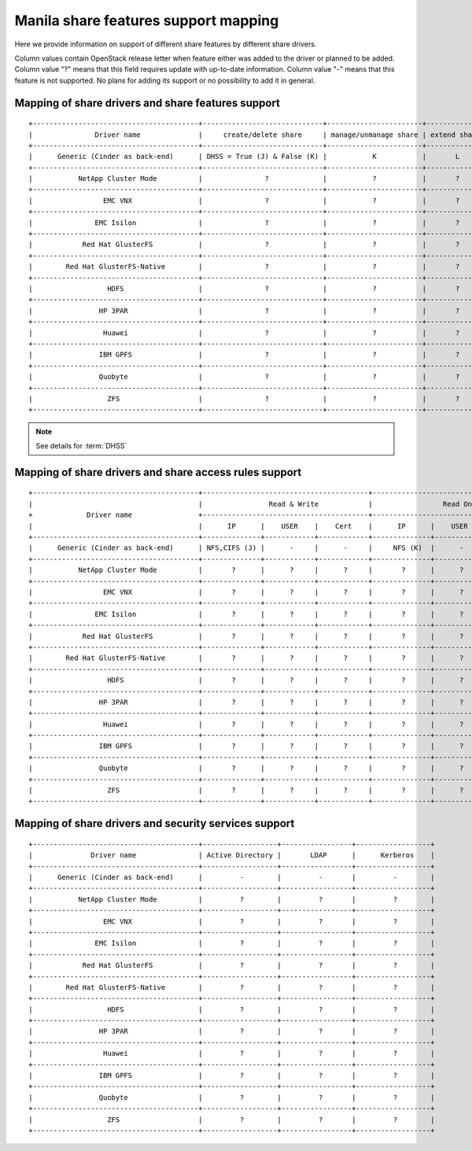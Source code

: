 ..
      Copyright 2015 Mirantis Inc.
      All Rights Reserved.

      Licensed under the Apache License, Version 2.0 (the "License"); you may
      not use this file except in compliance with the License. You may obtain
      a copy of the License at

          http://www.apache.org/licenses/LICENSE-2.0

      Unless required by applicable law or agreed to in writing, software
      distributed under the License is distributed on an "AS IS" BASIS, WITHOUT
      WARRANTIES OR CONDITIONS OF ANY KIND, either express or implied. See the
      License for the specific language governing permissions and limitations
      under the License.

Manila share features support mapping
=====================================

Here we provide information on support of different share features by different
share drivers.

Column values contain OpenStack release letter when feature either was added
to the driver or planned to be added.
Column value "?" means that this field requires update with up-to-date
information.
Column value "-" means that this feature is not supported. No plans for adding
its support or no possibility to add it in general.


Mapping of share drivers and share features support
---------------------------------------------------

::

 +----------------------------------------+-----------------------------+-----------------------+--------------+--------------+------------------------+----------------------------+----------------------------------------+
 |               Driver name              |     create/delete share     | manage/unmanage share | extend share | shrink share | create/delete snapshot | create share from snapshot |               Driver name              |
 +----------------------------------------+-----------------------------+-----------------------+--------------+--------------+------------------------+----------------------------+----------------------------------------+
 |      Generic (Cinder as back-end)      | DHSS = True (J) & False (K) |           K           |       L      |       L      |            J           |              J             |      Generic (Cinder as back-end)      |
 +----------------------------------------+-----------------------------+-----------------------+--------------+--------------+------------------------+----------------------------+----------------------------------------+
 |           NetApp Cluster Mode          |               ?             |           ?           |       ?      |       ?      |            ?           |              ?             |           NetApp Cluster Mode          |
 +----------------------------------------+-----------------------------+-----------------------+--------------+--------------+------------------------+----------------------------+----------------------------------------+
 |                 EMC VNX                |               ?             |           ?           |       ?      |       ?      |            ?           |              ?             |                 EMC VNX                |
 +----------------------------------------+-----------------------------+-----------------------+--------------+--------------+------------------------+----------------------------+----------------------------------------+
 |               EMC Isilon               |               ?             |           ?           |       ?      |       ?      |            ?           |              ?             |               EMC Isilon               |
 +----------------------------------------+-----------------------------+-----------------------+--------------+--------------+------------------------+----------------------------+----------------------------------------+
 |            Red Hat GlusterFS           |               ?             |           ?           |       ?      |       ?      |            ?           |              ?             |            Red Hat GlusterFS           |
 +----------------------------------------+-----------------------------+-----------------------+--------------+--------------+------------------------+----------------------------+----------------------------------------+
 |        Red Hat GlusterFS-Native        |               ?             |           ?           |       ?      |       ?      |            ?           |              ?             |        Red Hat GlusterFS-Native        |
 +----------------------------------------+-----------------------------+-----------------------+--------------+--------------+------------------------+----------------------------+----------------------------------------+
 |                  HDFS                  |               ?             |           ?           |       ?      |       ?      |            ?           |              ?             |                  HDFS                  |
 +----------------------------------------+-----------------------------+-----------------------+--------------+--------------+------------------------+----------------------------+----------------------------------------+
 |                HP 3PAR                 |               ?             |           ?           |       ?      |       ?      |            ?           |              ?             |                HP 3PAR                 |
 +----------------------------------------+-----------------------------+-----------------------+--------------+--------------+------------------------+----------------------------+----------------------------------------+
 |                 Huawei                 |               ?             |           ?           |       ?      |       ?      |            ?           |              ?             |                 Huawei                 |
 +----------------------------------------+-----------------------------+-----------------------+--------------+--------------+------------------------+----------------------------+----------------------------------------+
 |                IBM GPFS                |               ?             |           ?           |       ?      |       ?      |            ?           |              ?             |                IBM GPFS                |
 +----------------------------------------+-----------------------------+-----------------------+--------------+--------------+------------------------+----------------------------+----------------------------------------+
 |                Quobyte                 |               ?             |           ?           |       ?      |       ?      |             ?          |               ?            |                Quobyte                 |
 +----------------------------------------+-----------------------------+-----------------------+--------------+--------------+------------------------+----------------------------+----------------------------------------+
 |                  ZFS                   |               ?             |           ?           |       ?      |       ?      |             ?          |               ?            |                  ZFS                   |
 +----------------------------------------+-----------------------------+-----------------------+--------------+--------------+------------------------+----------------------------+----------------------------------------+

.. note::

    See details for :term:`DHSS`

Mapping of share drivers and share access rules support
-------------------------------------------------------

::

 +----------------------------------------+----------------------------------------+----------------------------------------+
 |                                        |                Read & Write            |                 Read Only              |
 +             Driver name                +----------------------------------------+----------------------------------------+
 |                                        |      IP      |    USER    |    Cert    |      IP      |    USER    |    Cert    |
 +----------------------------------------+--------------+------------+------------+--------------+------------+------------+
 |      Generic (Cinder as back-end)      | NFS,CIFS (J) |      -     |      -     |     NFS (K)  |      -     |      -     |
 +----------------------------------------+--------------+------------+------------+--------------+------------+------------+
 |           NetApp Cluster Mode          |       ?      |      ?     |      ?     |       ?      |      ?     |      ?     |
 +----------------------------------------+--------------+------------+------------+--------------+------------+------------+
 |                 EMC VNX                |       ?      |      ?     |      ?     |       ?      |      ?     |      ?     |
 +----------------------------------------+--------------+------------+------------+--------------+------------+------------+
 |               EMC Isilon               |       ?      |      ?     |      ?     |       ?      |      ?     |      ?     |
 +----------------------------------------+--------------+------------+------------+--------------+------------+------------+
 |            Red Hat GlusterFS           |       ?      |      ?     |      ?     |       ?      |      ?     |      ?     |
 +----------------------------------------+--------------+------------+------------+--------------+------------+------------+
 |        Red Hat GlusterFS-Native        |       ?      |      ?     |      ?     |       ?      |      ?     |      ?     |
 +----------------------------------------+--------------+------------+------------+--------------+------------+------------+
 |                  HDFS                  |       ?      |      ?     |      ?     |       ?      |      ?     |      ?     |
 +----------------------------------------+--------------+------------+------------+--------------+------------+------------+
 |                HP 3PAR                 |       ?      |      ?     |      ?     |       ?      |      ?     |      ?     |
 +----------------------------------------+--------------+------------+------------+--------------+------------+------------+
 |                 Huawei                 |       ?      |      ?     |      ?     |       ?      |      ?     |      ?     |
 +----------------------------------------+--------------+------------+------------+--------------+------------+------------+
 |                IBM GPFS                |       ?      |      ?     |      ?     |       ?      |      ?     |      ?     |
 +----------------------------------------+--------------+------------+------------+--------------+------------+------------+
 |                Quobyte                 |       ?      |      ?     |      ?     |       ?      |      ?     |      ?     |
 +----------------------------------------+--------------+------------+------------+--------------+------------+------------+
 |                  ZFS                   |       ?      |      ?     |      ?     |       ?      |      ?     |      ?     |
 +----------------------------------------+--------------+------------+------------+--------------+------------+------------+

Mapping of share drivers and security services support
------------------------------------------------------

::

 +----------------------------------------+------------------+-----------------+------------------+
 |              Driver name               | Active Directory |       LDAP      |      Kerberos    |
 +----------------------------------------+------------------+-----------------+------------------+
 |      Generic (Cinder as back-end)      |         -        |         -       |         -        |
 +----------------------------------------+------------------+-----------------+------------------+
 |           NetApp Cluster Mode          |         ?        |         ?       |         ?        |
 +----------------------------------------+------------------+-----------------+------------------+
 |                 EMC VNX                |         ?        |         ?       |         ?        |
 +----------------------------------------+------------------+-----------------+------------------+
 |               EMC Isilon               |         ?        |         ?       |         ?        |
 +----------------------------------------+------------------+-----------------+------------------+
 |            Red Hat GlusterFS           |         ?        |         ?       |         ?        |
 +----------------------------------------+------------------+-----------------+------------------+
 |        Red Hat GlusterFS-Native        |         ?        |         ?       |         ?        |
 +----------------------------------------+------------------+-----------------+------------------+
 |                  HDFS                  |         ?        |         ?       |         ?        |
 +----------------------------------------+------------------+-----------------+------------------+
 |                HP 3PAR                 |         ?        |         ?       |         ?        |
 +----------------------------------------+------------------+-----------------+------------------+
 |                 Huawei                 |         ?        |         ?       |         ?        |
 +----------------------------------------+------------------+-----------------+------------------+
 |                IBM GPFS                |         ?        |         ?       |         ?        |
 +----------------------------------------+------------------+-----------------+------------------+
 |                Quobyte                 |         ?        |         ?       |         ?        |
 +----------------------------------------+------------------+-----------------+------------------+
 |                  ZFS                   |         ?        |         ?       |         ?        |
 +----------------------------------------+------------------+-----------------+------------------+
